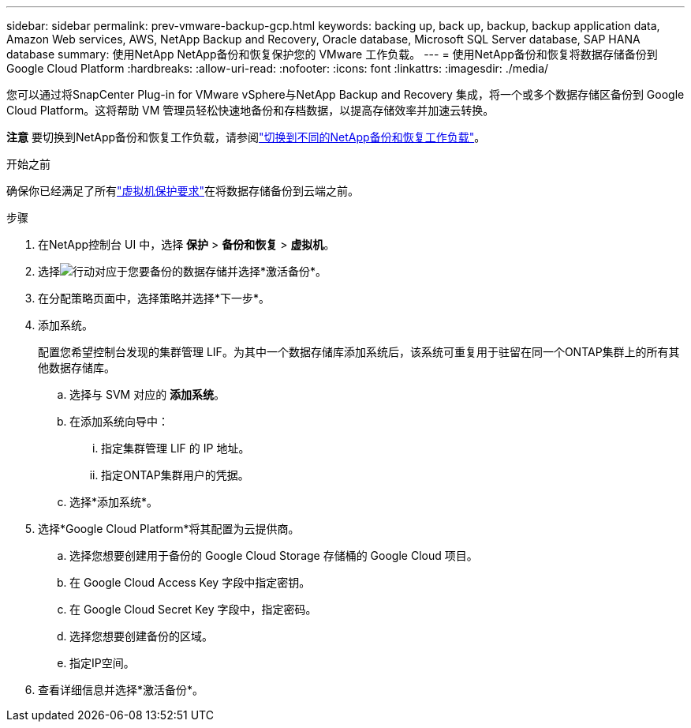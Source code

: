 ---
sidebar: sidebar 
permalink: prev-vmware-backup-gcp.html 
keywords: backing up, back up, backup, backup application data, Amazon Web services, AWS, NetApp Backup and Recovery, Oracle database, Microsoft SQL Server database, SAP HANA database 
summary: 使用NetApp NetApp备份和恢复保护您的 VMware 工作负载。 
---
= 使用NetApp备份和恢复将数据存储备份到 Google Cloud Platform
:hardbreaks:
:allow-uri-read: 
:nofooter: 
:icons: font
:linkattrs: 
:imagesdir: ./media/


[role="lead"]
您可以通过将SnapCenter Plug-in for VMware vSphere与NetApp Backup and Recovery 集成，将一个或多个数据存储区备份到 Google Cloud Platform。这将帮助 VM 管理员轻松快速地备份和存档数据，以提高存储效率并加速云转换。

[]
====
*注意* 要切换到NetApp备份和恢复工作负载，请参阅link:br-start-switch-ui.html["切换到不同的NetApp备份和恢复工作负载"]。

====
.开始之前
确保你已经满足了所有link:prev-vmware-prereqs.html["虚拟机保护要求"]在将数据存储备份到云端之前。

.步骤
. 在NetApp控制台 UI 中，选择 *保护* > *备份和恢复* > *虚拟机*。
. 选择image:icon-action.png["行动"]对应于您要备份的数据存储并选择*激活备份*。
. 在分配策略页面中，选择策略并选择*下一步*。
. 添加系统。
+
配置您希望控制台发现的集群管理 LIF。为其中一个数据存储库添加系统后，该系统可重复用于驻留在同一个ONTAP集群上的所有其他数据存储库。

+
.. 选择与 SVM 对应的 *添加系统*。
.. 在添加系统向导中：
+
... 指定集群管理 LIF 的 IP 地址。
... 指定ONTAP集群用户的凭据。


.. 选择*添加系统*。


. 选择*Google Cloud Platform*将其配置为云提供商。
+
.. 选择您想要创建用于备份的 Google Cloud Storage 存储桶的 Google Cloud 项目。
.. 在 Google Cloud Access Key 字段中指定密钥。
.. 在 Google Cloud Secret Key 字段中，指定密码。
.. 选择您想要创建备份的区域。
.. 指定IP空间。


. 查看详细信息并选择*激活备份*。

